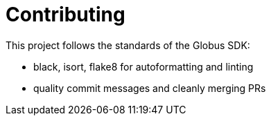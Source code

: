 Contributing
============

This project follows the standards of the Globus SDK:

- black, isort, flake8 for autoformatting and linting

- quality commit messages and cleanly merging PRs
